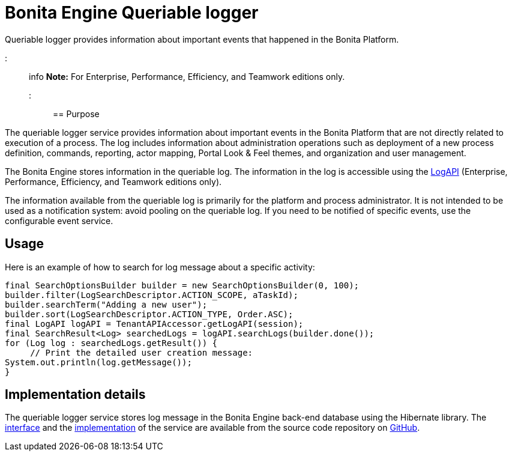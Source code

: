 = Bonita Engine Queriable logger

Queriable logger provides information about important events that happened in the Bonita Platform.

::: info *Note:* For Enterprise, Performance, Efficiency, and Teamwork editions only.
:::

== Purpose

The queriable logger service provides information about important events in the Bonita Platform that are not directly related to execution of a process.
The log includes information about administration operations such as deployment of a new process definition, commands, reporting, actor mapping, Portal Look & Feel themes, and organization and user management.

The Bonita Engine stores information in the queriable log.
The information in the log is accessible using the http://documentation.bonitasoft.com/javadoc/api/${varVersion}/index.html[LogAPI] (Enterprise, Performance, Efficiency, and Teamwork editions only).

The information available from the queriable log is primarily for the platform and process administrator.
It is not intended to be used as a notification system: avoid pooling on the queriable log.
If you need to be notified of specific events, use the configurable event service.

== Usage

Here is an example of how to search for log message about a specific activity:

[source,groovy]
----
final SearchOptionsBuilder builder = new SearchOptionsBuilder(0, 100);
builder.filter(LogSearchDescriptor.ACTION_SCOPE, aTaskId);
builder.searchTerm("Adding a new user");
builder.sort(LogSearchDescriptor.ACTION_TYPE, Order.ASC);
final LogAPI logAPI = TenantAPIAccessor.getLogAPI(session);
final SearchResult<Log> searchedLogs = logAPI.searchLogs(builder.done());
for (Log log : searchedLogs.getResult()) {
     // Print the detailed user creation message:
System.out.println(log.getMessage());
}
----

== Implementation details

The queriable logger service stores log message in the Bonita Engine back-end database using the Hibernate library.
The https://github.com/bonitasoft/bonita-engine/blob/master/services/bonita-log/bonita-log-api/src/main/java/org/bonitasoft/engine/services/QueriableLoggerService.java[interface] and the https://github.com/bonitasoft/bonita-engine/tree/master/services/bonita-log/bonita-log-impl/src/main/java/org/bonitasoft/engine/services/impl[implementation] of the service are available from the source code repository on https://github.com/bonitasoft/[GitHub].
